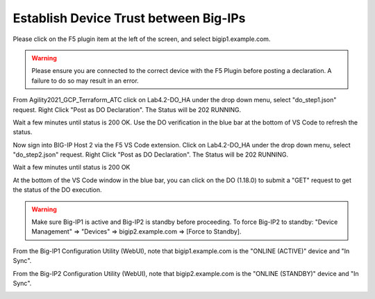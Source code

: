 Establish Device Trust between Big-IPs
======================================

Please click on the F5 plugin item at the left of the screen, and select bigip1.example.com.

.. warning:: Please ensure you are connected to the correct device with the F5 Plugin before posting a declaration.  A failure to do so may result in an error.

From Agility2021_GCP_Terraform_ATC click on Lab4.2-DO_HA under the drop down
menu, select "do_step1.json" request.
Right Click "Post as DO Declaration".
The Status will be 202 RUNNING.

.. image:: ./images/15_do_ha.png
   :scale: 50%
   :alt: image

Wait a few minutes until status is 200 OK.  Use the DO verification in the blue
bar at the bottom of VS Code to refresh the status.

.. image:: ./images/15_do_ha_complete.png
   :scale: 50%
   :alt: image

Now sign into BIG-IP Host 2 via the F5 VS Code extension. Click on Lab4.2-DO_HA
under the drop down menu, select "do_step2.json" request.
Right Click "Post as DO Declaration".
The Status will be 202 RUNNING.

.. image:: ./images/15_do2_ha.png
   :scale: 50%
   :alt: image

Wait a few minutes until status is 200 OK

.. image:: ./images/15_do_ha_complete.png
   :scale: 50%
   :alt: image

At the bottom of the VS Code window in the blue bar, you can click on the DO
(1.18.0) to submit a "GET" request to get the status of the DO execution.

.. warning:: Make sure Big-IP1 is active and Big-IP2 is standby before
   proceeding. To force Big-IP2 to standby: "Device Management" => "Devices" =>
   bigip2.example.com => [Force to Standby].

From the Big-IP1 Configuration Utility (WebUI), note that bigip1.example.com is
the "ONLINE (ACTIVE)" device and "In Sync".

.. image:: ./images/17_do_active.png
   :scale: 50%
   :alt: image

From the Big-IP2 Configuration Utility (WebUI), note that bigip2.example.com is
the "ONLINE (STANDBY)" device and "In Sync".

.. image:: ./images/16_do_standby.png
   :scale: 50%
   :alt: image
